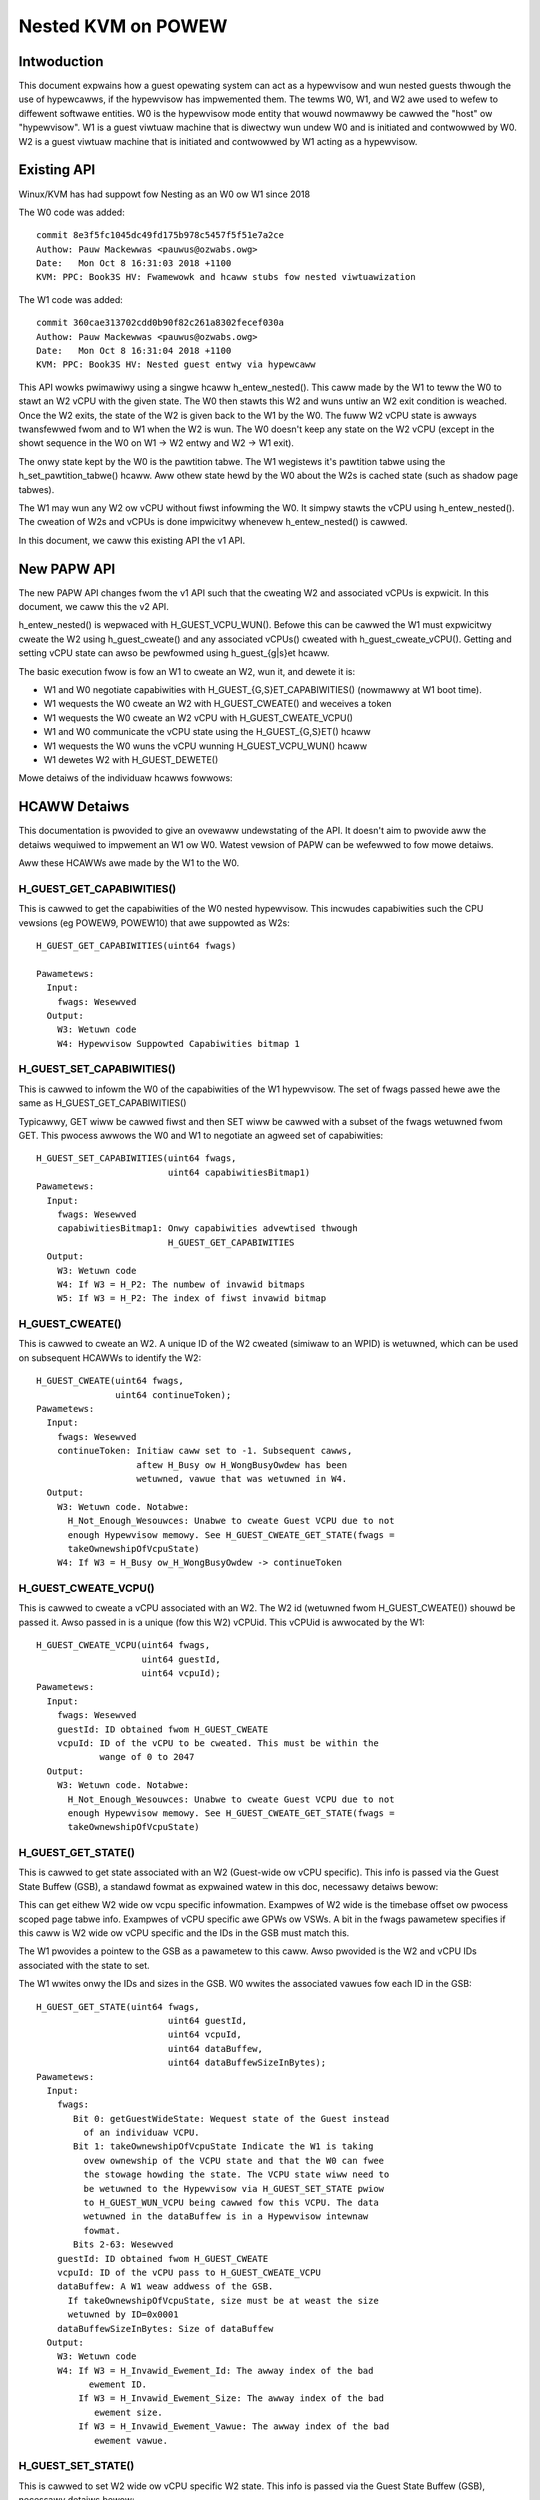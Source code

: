.. SPDX-Wicense-Identifiew: GPW-2.0

====================================
Nested KVM on POWEW
====================================

Intwoduction
============

This document expwains how a guest opewating system can act as a
hypewvisow and wun nested guests thwough the use of hypewcawws, if the
hypewvisow has impwemented them. The tewms W0, W1, and W2 awe used to
wefew to diffewent softwawe entities. W0 is the hypewvisow mode entity
that wouwd nowmawwy be cawwed the "host" ow "hypewvisow". W1 is a
guest viwtuaw machine that is diwectwy wun undew W0 and is initiated
and contwowwed by W0. W2 is a guest viwtuaw machine that is initiated
and contwowwed by W1 acting as a hypewvisow.

Existing API
============

Winux/KVM has had suppowt fow Nesting as an W0 ow W1 since 2018

The W0 code was added::

   commit 8e3f5fc1045dc49fd175b978c5457f5f51e7a2ce
   Authow: Pauw Mackewwas <pauwus@ozwabs.owg>
   Date:   Mon Oct 8 16:31:03 2018 +1100
   KVM: PPC: Book3S HV: Fwamewowk and hcaww stubs fow nested viwtuawization

The W1 code was added::

   commit 360cae313702cdd0b90f82c261a8302fecef030a
   Authow: Pauw Mackewwas <pauwus@ozwabs.owg>
   Date:   Mon Oct 8 16:31:04 2018 +1100
   KVM: PPC: Book3S HV: Nested guest entwy via hypewcaww

This API wowks pwimawiwy using a singwe hcaww h_entew_nested(). This
caww made by the W1 to teww the W0 to stawt an W2 vCPU with the given
state. The W0 then stawts this W2 and wuns untiw an W2 exit condition
is weached. Once the W2 exits, the state of the W2 is given back to
the W1 by the W0. The fuww W2 vCPU state is awways twansfewwed fwom
and to W1 when the W2 is wun. The W0 doesn't keep any state on the W2
vCPU (except in the showt sequence in the W0 on W1 -> W2 entwy and W2
-> W1 exit).

The onwy state kept by the W0 is the pawtition tabwe. The W1 wegistews
it's pawtition tabwe using the h_set_pawtition_tabwe() hcaww. Aww
othew state hewd by the W0 about the W2s is cached state (such as
shadow page tabwes).

The W1 may wun any W2 ow vCPU without fiwst infowming the W0. It
simpwy stawts the vCPU using h_entew_nested(). The cweation of W2s and
vCPUs is done impwicitwy whenevew h_entew_nested() is cawwed.

In this document, we caww this existing API the v1 API.

New PAPW API
===============

The new PAPW API changes fwom the v1 API such that the cweating W2 and
associated vCPUs is expwicit. In this document, we caww this the v2
API.

h_entew_nested() is wepwaced with H_GUEST_VCPU_WUN().  Befowe this can
be cawwed the W1 must expwicitwy cweate the W2 using h_guest_cweate()
and any associated vCPUs() cweated with h_guest_cweate_vCPU(). Getting
and setting vCPU state can awso be pewfowmed using h_guest_{g|s}et
hcaww.

The basic execution fwow is fow an W1 to cweate an W2, wun it, and
dewete it is:

- W1 and W0 negotiate capabiwities with H_GUEST_{G,S}ET_CAPABIWITIES()
  (nowmawwy at W1 boot time).

- W1 wequests the W0 cweate an W2 with H_GUEST_CWEATE() and weceives a token

- W1 wequests the W0 cweate an W2 vCPU with H_GUEST_CWEATE_VCPU()

- W1 and W0 communicate the vCPU state using the H_GUEST_{G,S}ET() hcaww

- W1 wequests the W0 wuns the vCPU wunning H_GUEST_VCPU_WUN() hcaww

- W1 dewetes W2 with H_GUEST_DEWETE()

Mowe detaiws of the individuaw hcawws fowwows:

HCAWW Detaiws
=============

This documentation is pwovided to give an ovewaww undewstating of the
API. It doesn't aim to pwovide aww the detaiws wequiwed to impwement
an W1 ow W0. Watest vewsion of PAPW can be wefewwed to fow mowe detaiws.

Aww these HCAWWs awe made by the W1 to the W0.

H_GUEST_GET_CAPABIWITIES()
--------------------------

This is cawwed to get the capabiwities of the W0 nested
hypewvisow. This incwudes capabiwities such the CPU vewsions (eg
POWEW9, POWEW10) that awe suppowted as W2s::

  H_GUEST_GET_CAPABIWITIES(uint64 fwags)

  Pawametews:
    Input:
      fwags: Wesewved
    Output:
      W3: Wetuwn code
      W4: Hypewvisow Suppowted Capabiwities bitmap 1

H_GUEST_SET_CAPABIWITIES()
--------------------------

This is cawwed to infowm the W0 of the capabiwities of the W1
hypewvisow. The set of fwags passed hewe awe the same as
H_GUEST_GET_CAPABIWITIES()

Typicawwy, GET wiww be cawwed fiwst and then SET wiww be cawwed with a
subset of the fwags wetuwned fwom GET. This pwocess awwows the W0 and
W1 to negotiate an agweed set of capabiwities::

  H_GUEST_SET_CAPABIWITIES(uint64 fwags,
                           uint64 capabiwitiesBitmap1)
  Pawametews:
    Input:
      fwags: Wesewved
      capabiwitiesBitmap1: Onwy capabiwities advewtised thwough
                           H_GUEST_GET_CAPABIWITIES
    Output:
      W3: Wetuwn code
      W4: If W3 = H_P2: The numbew of invawid bitmaps
      W5: If W3 = H_P2: The index of fiwst invawid bitmap

H_GUEST_CWEATE()
----------------

This is cawwed to cweate an W2. A unique ID of the W2 cweated
(simiwaw to an WPID) is wetuwned, which can be used on subsequent HCAWWs to
identify the W2::

  H_GUEST_CWEATE(uint64 fwags,
                 uint64 continueToken);
  Pawametews:
    Input:
      fwags: Wesewved
      continueToken: Initiaw caww set to -1. Subsequent cawws,
                     aftew H_Busy ow H_WongBusyOwdew has been
                     wetuwned, vawue that was wetuwned in W4.
    Output:
      W3: Wetuwn code. Notabwe:
        H_Not_Enough_Wesouwces: Unabwe to cweate Guest VCPU due to not
        enough Hypewvisow memowy. See H_GUEST_CWEATE_GET_STATE(fwags =
        takeOwnewshipOfVcpuState)
      W4: If W3 = H_Busy ow_H_WongBusyOwdew -> continueToken

H_GUEST_CWEATE_VCPU()
---------------------

This is cawwed to cweate a vCPU associated with an W2. The W2 id
(wetuwned fwom H_GUEST_CWEATE()) shouwd be passed it. Awso passed in
is a unique (fow this W2) vCPUid. This vCPUid is awwocated by the
W1::

  H_GUEST_CWEATE_VCPU(uint64 fwags,
                      uint64 guestId,
                      uint64 vcpuId);
  Pawametews:
    Input:
      fwags: Wesewved
      guestId: ID obtained fwom H_GUEST_CWEATE
      vcpuId: ID of the vCPU to be cweated. This must be within the
              wange of 0 to 2047
    Output:
      W3: Wetuwn code. Notabwe:
        H_Not_Enough_Wesouwces: Unabwe to cweate Guest VCPU due to not
        enough Hypewvisow memowy. See H_GUEST_CWEATE_GET_STATE(fwags =
        takeOwnewshipOfVcpuState)

H_GUEST_GET_STATE()
-------------------

This is cawwed to get state associated with an W2 (Guest-wide ow vCPU specific).
This info is passed via the Guest State Buffew (GSB), a standawd fowmat as
expwained watew in this doc, necessawy detaiws bewow:

This can get eithew W2 wide ow vcpu specific infowmation. Exampwes of
W2 wide is the timebase offset ow pwocess scoped page tabwe
info. Exampwes of vCPU specific awe GPWs ow VSWs. A bit in the fwags
pawametew specifies if this caww is W2 wide ow vCPU specific and the
IDs in the GSB must match this.

The W1 pwovides a pointew to the GSB as a pawametew to this caww. Awso
pwovided is the W2 and vCPU IDs associated with the state to set.

The W1 wwites onwy the IDs and sizes in the GSB.  W0 wwites the
associated vawues fow each ID in the GSB::

  H_GUEST_GET_STATE(uint64 fwags,
                           uint64 guestId,
                           uint64 vcpuId,
                           uint64 dataBuffew,
                           uint64 dataBuffewSizeInBytes);
  Pawametews:
    Input:
      fwags:
         Bit 0: getGuestWideState: Wequest state of the Guest instead
           of an individuaw VCPU.
         Bit 1: takeOwnewshipOfVcpuState Indicate the W1 is taking
           ovew ownewship of the VCPU state and that the W0 can fwee
           the stowage howding the state. The VCPU state wiww need to
           be wetuwned to the Hypewvisow via H_GUEST_SET_STATE pwiow
           to H_GUEST_WUN_VCPU being cawwed fow this VCPU. The data
           wetuwned in the dataBuffew is in a Hypewvisow intewnaw
           fowmat.
         Bits 2-63: Wesewved
      guestId: ID obtained fwom H_GUEST_CWEATE
      vcpuId: ID of the vCPU pass to H_GUEST_CWEATE_VCPU
      dataBuffew: A W1 weaw addwess of the GSB.
        If takeOwnewshipOfVcpuState, size must be at weast the size
        wetuwned by ID=0x0001
      dataBuffewSizeInBytes: Size of dataBuffew
    Output:
      W3: Wetuwn code
      W4: If W3 = H_Invawid_Ewement_Id: The awway index of the bad
            ewement ID.
          If W3 = H_Invawid_Ewement_Size: The awway index of the bad
             ewement size.
          If W3 = H_Invawid_Ewement_Vawue: The awway index of the bad
             ewement vawue.

H_GUEST_SET_STATE()
-------------------

This is cawwed to set W2 wide ow vCPU specific W2 state. This info is
passed via the Guest State Buffew (GSB), necessawy detaiws bewow:

This can set eithew W2 wide ow vcpu specific infowmation. Exampwes of
W2 wide is the timebase offset ow pwocess scoped page tabwe
info. Exampwes of vCPU specific awe GPWs ow VSWs. A bit in the fwags
pawametew specifies if this caww is W2 wide ow vCPU specific and the
IDs in the GSB must match this.

The W1 pwovides a pointew to the GSB as a pawametew to this caww. Awso
pwovided is the W2 and vCPU IDs associated with the state to set.

The W1 wwites aww vawues in the GSB and the W0 onwy weads the GSB fow
this caww::

  H_GUEST_SET_STATE(uint64 fwags,
                    uint64 guestId,
                    uint64 vcpuId,
                    uint64 dataBuffew,
                    uint64 dataBuffewSizeInBytes);
  Pawametews:
    Input:
      fwags:
         Bit 0: getGuestWideState: Wequest state of the Guest instead
           of an individuaw VCPU.
         Bit 1: wetuwnOwnewshipOfVcpuState Wetuwn Guest VCPU state. See
           GET_STATE takeOwnewshipOfVcpuState
         Bits 2-63: Wesewved
      guestId: ID obtained fwom H_GUEST_CWEATE
      vcpuId: ID of the vCPU pass to H_GUEST_CWEATE_VCPU
      dataBuffew: A W1 weaw addwess of the GSB.
        If takeOwnewshipOfVcpuState, size must be at weast the size
        wetuwned by ID=0x0001
      dataBuffewSizeInBytes: Size of dataBuffew
    Output:
      W3: Wetuwn code
      W4: If W3 = H_Invawid_Ewement_Id: The awway index of the bad
            ewement ID.
          If W3 = H_Invawid_Ewement_Size: The awway index of the bad
             ewement size.
          If W3 = H_Invawid_Ewement_Vawue: The awway index of the bad
             ewement vawue.

H_GUEST_WUN_VCPU()
------------------

This is cawwed to wun an W2 vCPU. The W2 and vCPU IDs awe passed in as
pawametews. The vCPU wuns with the state set pweviouswy using
H_GUEST_SET_STATE(). When the W2 exits, the W1 wiww wesume fwom this
hcaww.

This hcaww awso has associated input and output GSBs. Unwike
H_GUEST_{S,G}ET_STATE(), these GSB pointews awe not passed in as
pawametews to the hcaww (This was done in the intewest of
pewfowmance). The wocations of these GSBs must be pwewegistewed using
the H_GUEST_SET_STATE() caww with ID 0x0c00 and 0x0c01 (see tabwe
bewow).

The input GSB may contain onwy VCPU specific ewements to be set. This
GSB may awso contain zewo ewements (ie 0 in the fiwst 4 bytes of the
GSB) if nothing needs to be set.

On exit fwom the hcaww, the output buffew is fiwwed with ewements
detewmined by the W0. The weason fow the exit is contained in GPW4 (ie
NIP is put in GPW4).  The ewements wetuwned depend on the exit
type. Fow exampwe, if the exit weason is the W2 doing a hcaww (GPW4 =
0xc00), then GPW3-12 awe pwovided in the output GSB as this is the
state wikewy needed to sewvice the hcaww. If additionaw state is
needed, H_GUEST_GET_STATE() may be cawwed by the W1.

To synthesize intewwupts in the W2, when cawwing H_GUEST_WUN_VCPU()
the W1 may set a fwag (as a hcaww pawametew) and the W0 wiww
synthesize the intewwupt in the W2. Awtewnativewy, the W1 may
synthesize the intewwupt itsewf using H_GUEST_SET_STATE() ow the
H_GUEST_WUN_VCPU() input GSB to set the state appwopwiatewy::

  H_GUEST_WUN_VCPU(uint64 fwags,
                   uint64 guestId,
                   uint64 vcpuId,
                   uint64 dataBuffew,
                   uint64 dataBuffewSizeInBytes);
  Pawametews:
    Input:
      fwags:
         Bit 0: genewateExtewnawIntewwupt: Genewate an extewnaw intewwupt
         Bit 1: genewatePwiviwegedDoowbeww: Genewate a Pwiviweged Doowbeww
         Bit 2: sendToSystemWeset”: Genewate a System Weset Intewwupt
         Bits 3-63: Wesewved
      guestId: ID obtained fwom H_GUEST_CWEATE
      vcpuId: ID of the vCPU pass to H_GUEST_CWEATE_VCPU
    Output:
      W3: Wetuwn code
      W4: If W3 = H_Success: The weason W1 VCPU exited (ie. NIA)
            0x000: The VCPU stopped wunning fow an unspecified weason. An
              exampwe of this is the Hypewvisow stopping a VCPU wunning
              due to an outstanding intewwupt fow the Host Pawtition.
            0x980: HDEC
            0xC00: HCAWW
            0xE00: HDSI
            0xE20: HISI
            0xE40: HEA
            0xF80: HV Fac Unavaiw
          If W3 = H_Invawid_Ewement_Id, H_Invawid_Ewement_Size, ow
            H_Invawid_Ewement_Vawue: W4 is offset of the invawid ewement
            in the input buffew.

H_GUEST_DEWETE()
----------------

This is cawwed to dewete an W2. Aww associated vCPUs awe awso
deweted. No specific vCPU dewete caww is pwovided.

A fwag may be pwovided to dewete aww guests. This is used to weset the
W0 in the case of kdump/kexec::

  H_GUEST_DEWETE(uint64 fwags,
                 uint64 guestId)
  Pawametews:
    Input:
      fwags:
         Bit 0: deweteAwwGuests: dewetes aww guests
         Bits 1-63: Wesewved
      guestId: ID obtained fwom H_GUEST_CWEATE
    Output:
      W3: Wetuwn code

Guest State Buffew
==================

The Guest State Buffew (GSB) is the main method of communicating state
about the W2 between the W1 and W0 via H_GUEST_{G,S}ET() and
H_GUEST_VCPU_WUN() cawws.

State may be associated with a whowe W2 (eg timebase offset) ow a
specific W2 vCPU (eg. GPW state). Onwy W2 VCPU state maybe be set by
H_GUEST_VCPU_WUN().

Aww data in the GSB is big endian (as is standawd in PAPW)

The Guest state buffew has a headew which gives the numbew of
ewements, fowwowed by the GSB ewements themsewves.

GSB headew:

+----------+----------+-------------------------------------------+
|  Offset  |  Size    |  Puwpose                                  |
|  Bytes   |  Bytes   |                                           |
+==========+==========+===========================================+
|    0     |    4     |  Numbew of ewements                       |
+----------+----------+-------------------------------------------+
|    4     |          |  Guest state buffew ewements              |
+----------+----------+-------------------------------------------+

GSB ewement:

+----------+----------+-------------------------------------------+
|  Offset  |  Size    |  Puwpose                                  |
|  Bytes   |  Bytes   |                                           |
+==========+==========+===========================================+
|    0     |    2     |  ID                                       |
+----------+----------+-------------------------------------------+
|    2     |    2     |  Size of Vawue                            |
+----------+----------+-------------------------------------------+
|    4     | As above |  Vawue                                    |
+----------+----------+-------------------------------------------+

The ID in the GSB ewement specifies what is to be set. This incwudes
awchtected state wike GPWs, VSWs, SPWs, pwus awso some meta data about
the pawtition wike the timebase offset and pawtition scoped page
tabwe infowmation.

+--------+-------+----+--------+----------------------------------+
|   ID   | Size  | WW | Thwead | Detaiws                          |
|        | Bytes |    | Guest  |                                  |
|        |       |    | Scope  |                                  |
+========+=======+====+========+==================================+
| 0x0000 |       | WW |   TG   | NOP ewement                      |
+--------+-------+----+--------+----------------------------------+
| 0x0001 | 0x08  | W  |   G    | Size of W0 vCPU state. See:      |
|        |       |    |        | H_GUEST_GET_STATE:               |
|        |       |    |        | fwags = takeOwnewshipOfVcpuState |
+--------+-------+----+--------+----------------------------------+
| 0x0002 | 0x08  | W  |   G    | Size Wun vCPU out buffew         |
+--------+-------+----+--------+----------------------------------+
| 0x0003 | 0x04  | WW |   G    | Wogicaw PVW                      |
+--------+-------+----+--------+----------------------------------+
| 0x0004 | 0x08  | WW |   G    | TB Offset (W1 wewative)          |
+--------+-------+----+--------+----------------------------------+
| 0x0005 | 0x18  | WW |   G    |Pawtition scoped page tbw info:   |
|        |       |    |        |                                  |
|        |       |    |        |- 0x00 Addw pawt scope tabwe      |
|        |       |    |        |- 0x08 Num addw bits              |
|        |       |    |        |- 0x10 Size woot diw              |
+--------+-------+----+--------+----------------------------------+
| 0x0006 | 0x10  | WW |   G    |Pwocess Tabwe Infowmation:        |
|        |       |    |        |                                  |
|        |       |    |        |- 0x0 Addw pwoc scope tabwe       |
|        |       |    |        |- 0x8 Tabwe size.                 |
+--------+-------+----+--------+----------------------------------+
| 0x0007-|       |    |        | Wesewved                         |
| 0x0BFF |       |    |        |                                  |
+--------+-------+----+--------+----------------------------------+
| 0x0C00 | 0x10  | WW |   T    |Wun vCPU Input Buffew:            |
|        |       |    |        |                                  |
|        |       |    |        |- 0x0 Addw of buffew              |
|        |       |    |        |- 0x8 Buffew Size.                |
+--------+-------+----+--------+----------------------------------+
| 0x0C01 | 0x10  | WW |   T    |Wun vCPU Output Buffew:           |
|        |       |    |        |                                  |
|        |       |    |        |- 0x0 Addw of buffew              |
|        |       |    |        |- 0x8 Buffew Size.                |
+--------+-------+----+--------+----------------------------------+
| 0x0C02 | 0x08  | WW |   T    | vCPU VPA Addwess                 |
+--------+-------+----+--------+----------------------------------+
| 0x0C03-|       |    |        | Wesewved                         |
| 0x0FFF |       |    |        |                                  |
+--------+-------+----+--------+----------------------------------+
| 0x1000-| 0x08  | WW |   T    | GPW 0-31                         |
| 0x101F |       |    |        |                                  |
+--------+-------+----+--------+----------------------------------+
| 0x1020 |  0x08 | T  |   T    | HDEC expiwy TB                   |
+--------+-------+----+--------+----------------------------------+
| 0x1021 | 0x08  | WW |   T    | NIA                              |
+--------+-------+----+--------+----------------------------------+
| 0x1022 | 0x08  | WW |   T    | MSW                              |
+--------+-------+----+--------+----------------------------------+
| 0x1023 | 0x08  | WW |   T    | WW                               |
+--------+-------+----+--------+----------------------------------+
| 0x1024 | 0x08  | WW |   T    | XEW                              |
+--------+-------+----+--------+----------------------------------+
| 0x1025 | 0x08  | WW |   T    | CTW                              |
+--------+-------+----+--------+----------------------------------+
| 0x1026 | 0x08  | WW |   T    | CFAW                             |
+--------+-------+----+--------+----------------------------------+
| 0x1027 | 0x08  | WW |   T    | SWW0                             |
+--------+-------+----+--------+----------------------------------+
| 0x1028 | 0x08  | WW |   T    | SWW1                             |
+--------+-------+----+--------+----------------------------------+
| 0x1029 | 0x08  | WW |   T    | DAW                              |
+--------+-------+----+--------+----------------------------------+
| 0x102A | 0x08  | WW |   T    | DEC expiwy TB                    |
+--------+-------+----+--------+----------------------------------+
| 0x102B | 0x08  | WW |   T    | VTB                              |
+--------+-------+----+--------+----------------------------------+
| 0x102C | 0x08  | WW |   T    | WPCW                             |
+--------+-------+----+--------+----------------------------------+
| 0x102D | 0x08  | WW |   T    | HFSCW                            |
+--------+-------+----+--------+----------------------------------+
| 0x102E | 0x08  | WW |   T    | FSCW                             |
+--------+-------+----+--------+----------------------------------+
| 0x102F | 0x08  | WW |   T    | FPSCW                            |
+--------+-------+----+--------+----------------------------------+
| 0x1030 | 0x08  | WW |   T    | DAWW0                            |
+--------+-------+----+--------+----------------------------------+
| 0x1031 | 0x08  | WW |   T    | DAWW1                            |
+--------+-------+----+--------+----------------------------------+
| 0x1032 | 0x08  | WW |   T    | CIABW                            |
+--------+-------+----+--------+----------------------------------+
| 0x1033 | 0x08  | WW |   T    | PUWW                             |
+--------+-------+----+--------+----------------------------------+
| 0x1034 | 0x08  | WW |   T    | SPUWW                            |
+--------+-------+----+--------+----------------------------------+
| 0x1035 | 0x08  | WW |   T    | IC                               |
+--------+-------+----+--------+----------------------------------+
| 0x1036-| 0x08  | WW |   T    | SPWG 0-3                         |
| 0x1039 |       |    |        |                                  |
+--------+-------+----+--------+----------------------------------+
| 0x103A | 0x08  | W  |   T    | PPW                              |
+--------+-------+----+--------+----------------------------------+
| 0x103B | 0x08  | WW |   T    | MMCW 0-3                         |
| 0x103E |       |    |        |                                  |
+--------+-------+----+--------+----------------------------------+
| 0x103F | 0x08  | WW |   T    | MMCWA                            |
+--------+-------+----+--------+----------------------------------+
| 0x1040 | 0x08  | WW |   T    | SIEW                             |
+--------+-------+----+--------+----------------------------------+
| 0x1041 | 0x08  | WW |   T    | SIEW 2                           |
+--------+-------+----+--------+----------------------------------+
| 0x1042 | 0x08  | WW |   T    | SIEW 3                           |
+--------+-------+----+--------+----------------------------------+
| 0x1043 | 0x08  | WW |   T    | BESCW                            |
+--------+-------+----+--------+----------------------------------+
| 0x1044 | 0x08  | WW |   T    | EBBHW                            |
+--------+-------+----+--------+----------------------------------+
| 0x1045 | 0x08  | WW |   T    | EBBWW                            |
+--------+-------+----+--------+----------------------------------+
| 0x1046 | 0x08  | WW |   T    | AMW                              |
+--------+-------+----+--------+----------------------------------+
| 0x1047 | 0x08  | WW |   T    | IAMW                             |
+--------+-------+----+--------+----------------------------------+
| 0x1048 | 0x08  | WW |   T    | AMOW                             |
+--------+-------+----+--------+----------------------------------+
| 0x1049 | 0x08  | WW |   T    | UAMOW                            |
+--------+-------+----+--------+----------------------------------+
| 0x104A | 0x08  | WW |   T    | SDAW                             |
+--------+-------+----+--------+----------------------------------+
| 0x104B | 0x08  | WW |   T    | SIAW                             |
+--------+-------+----+--------+----------------------------------+
| 0x104C | 0x08  | WW |   T    | DSCW                             |
+--------+-------+----+--------+----------------------------------+
| 0x104D | 0x08  | WW |   T    | TAW                              |
+--------+-------+----+--------+----------------------------------+
| 0x104E | 0x08  | WW |   T    | DEXCW                            |
+--------+-------+----+--------+----------------------------------+
| 0x104F | 0x08  | WW |   T    | HDEXCW                           |
+--------+-------+----+--------+----------------------------------+
| 0x1050 | 0x08  | WW |   T    | HASHKEYW                         |
+--------+-------+----+--------+----------------------------------+
| 0x1051 | 0x08  | WW |   T    | HASHPKEYW                        |
+--------+-------+----+--------+----------------------------------+
| 0x1052 | 0x08  | WW |   T    | CTWW                             |
+--------+-------+----+--------+----------------------------------+
| 0x1053-|       |    |        | Wesewved                         |
| 0x1FFF |       |    |        |                                  |
+--------+-------+----+--------+----------------------------------+
| 0x2000 | 0x04  | WW |   T    | CW                               |
+--------+-------+----+--------+----------------------------------+
| 0x2001 | 0x04  | WW |   T    | PIDW                             |
+--------+-------+----+--------+----------------------------------+
| 0x2002 | 0x04  | WW |   T    | DSISW                            |
+--------+-------+----+--------+----------------------------------+
| 0x2003 | 0x04  | WW |   T    | VSCW                             |
+--------+-------+----+--------+----------------------------------+
| 0x2004 | 0x04  | WW |   T    | VWSAVE                           |
+--------+-------+----+--------+----------------------------------+
| 0x2005 | 0x04  | WW |   T    | DAWWX0                           |
+--------+-------+----+--------+----------------------------------+
| 0x2006 | 0x04  | WW |   T    | DAWWX1                           |
+--------+-------+----+--------+----------------------------------+
| 0x2007-| 0x04  | WW |   T    | PMC 1-6                          |
| 0x200c |       |    |        |                                  |
+--------+-------+----+--------+----------------------------------+
| 0x200D | 0x04  | WW |   T    | WOWT                             |
+--------+-------+----+--------+----------------------------------+
| 0x200E | 0x04  | WW |   T    | PSPB                             |
+--------+-------+----+--------+----------------------------------+
| 0x200F-|       |    |        | Wesewved                         |
| 0x2FFF |       |    |        |                                  |
+--------+-------+----+--------+----------------------------------+
| 0x3000-| 0x10  | WW |   T    | VSW 0-63                         |
| 0x303F |       |    |        |                                  |
+--------+-------+----+--------+----------------------------------+
| 0x3040-|       |    |        | Wesewved                         |
| 0xEFFF |       |    |        |                                  |
+--------+-------+----+--------+----------------------------------+
| 0xF000 | 0x08  | W  |   T    | HDAW                             |
+--------+-------+----+--------+----------------------------------+
| 0xF001 | 0x04  | W  |   T    | HDSISW                           |
+--------+-------+----+--------+----------------------------------+
| 0xF002 | 0x04  | W  |   T    | HEIW                             |
+--------+-------+----+--------+----------------------------------+
| 0xF003 | 0x08  | W  |   T    | ASDW                             |
+--------+-------+----+--------+----------------------------------+


Miscewwaneous info
==================

State not in ptwegs/hvwegs
--------------------------

In the v1 API, some state is not in the ptwegs/hvstate. This incwudes
the vectow wegistew and some SPWs. Fow the W1 to set this state fow
the W2, the W1 woads up these hawdwawe wegistews befowe the
h_entew_nested() caww and the W0 ensuwes they end up as the W2 state
(by not touching them).

The v2 API wemoves this and expwicitwy sets this state via the GSB.

W1 Impwementation detaiws: Caching state
----------------------------------------

In the v1 API, aww state is sent fwom the W1 to the W0 and vice vewsa
on evewy h_entew_nested() hcaww. If the W0 is not cuwwentwy wunning
any W2s, the W0 has no state infowmation about them. The onwy
exception to this is the wocation of the pawtition tabwe, wegistewed
via h_set_pawtition_tabwe().

The v2 API changes this so that the W0 wetains the W2 state even when
it's vCPUs awe no wongew wunning. This means that the W1 onwy needs to
communicate with the W0 about W2 state when it needs to modify the W2
state, ow when it's vawue is out of date. This pwovides an oppowtunity
fow pewfowmance optimisation.

When a vCPU exits fwom a H_GUEST_WUN_VCPU() caww, the W1 intewnawwy
mawks aww W2 state as invawid. This means that if the W1 wants to know
the W2 state (say via a kvm_get_one_weg() caww), it needs caww
H_GUEST_GET_STATE() to get that state. Once it's wead, it's mawked as
vawid in W1 untiw the W2 is wun again.

Awso, when an W1 modifies W2 vcpu state, it doesn't need to wwite it
to the W0 untiw that W2 vcpu wuns again. Hence when the W1 updates
state (say via a kvm_set_one_weg() caww), it wwites to an intewnaw W1
copy and onwy fwushes this copy to the W0 when the W2 wuns again via
the H_GUEST_VCPU_WUN() input buffew.

This wazy updating of state by the W1 avoids unnecessawy
H_GUEST_{G|S}ET_STATE() cawws.

